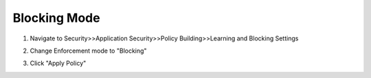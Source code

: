 Blocking Mode
~~~~~~~~~~~~~~~~~~~~~~~~~~~~~~~~~~

#. Navigate to Security>>Application Security>>Policy Building>>Learning and Blocking Settings

   .. image:: /_static/class3/image20.png
     :width: 5.34167in
     :height: 3.23542in

#. Change Enforcement mode to "Blocking"

#. Click "Apply Policy"

   .. image:: /_static/class3/image21.png
     :width: 6.37222in
     :height: 3.59097in

